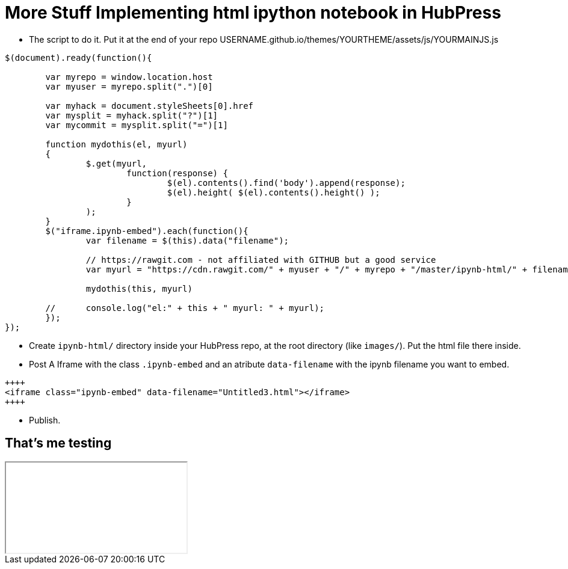 = More Stuff Implementing html ipython notebook in HubPress

* The script to do it. Put it at the end of your repo USERNAME.github.io/themes/YOURTHEME/assets/js/YOURMAINJS.js

----
$(document).ready(function(){

        var myrepo = window.location.host
        var myuser = myrepo.split(".")[0]

        var myhack = document.styleSheets[0].href
        var mysplit = myhack.split("?")[1]
        var mycommit = mysplit.split("=")[1]

        function mydothis(el, myurl)
        {
                $.get(myurl,    
                        function(response) {
                                $(el).contents().find('body').append(response);
                                $(el).height( $(el).contents().height() );
                        }
                );
        }
        $("iframe.ipynb-embed").each(function(){
                var filename = $(this).data("filename");
        
                // https://rawgit.com - not affiliated with GITHUB but a good service
                var myurl = "https://cdn.rawgit.com/" + myuser + "/" + myrepo + "/master/ipynb-html/" + filename + "?v=" + mycommit ;
        
                mydothis(this, myurl)
         
        //      console.log("el:" + this + " myurl: " + myurl);
        });
});
----
* Create `ipynb-html/` directory inside your HubPress repo, at the root directory (like `images/`). Put the html file there inside. 
* Post A Iframe with the class `.ipynb-embed` and an atribute `data-filename` with the ipynb filename you want to embed.
----
++++
<iframe class="ipynb-embed" data-filename="Untitled3.html"></iframe>
++++
----

* Publish.

== That's me testing

++++
<iframe class="ipynb-embed" data-filename="Untitled3.html"></iframe>
++++